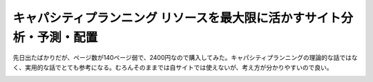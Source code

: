 ﻿キャパシティプランニング リソースを最大限に活かすサイト分析・予測・配置
########################################################################


先日出たばかりだが、ページ数が140ページ弱で、2400円なので購入してみた。キャパシティプランニングの理論的な話ではなく、実用的な話でとても参考になる。むろんそのままでは自サイトでは使えないが、考え方が分かりやすいので良い。

.. image:: http://ecx.images-amazon.com/images/I/517gQ0z6rGL._SL160_.jpg
   :alt: キャパシティプランニング — リソースを最大限に活かすサイト分析・予測・配置




.. author:: mkouhei
.. categories:: Book, 
.. tags::
.. comments::


